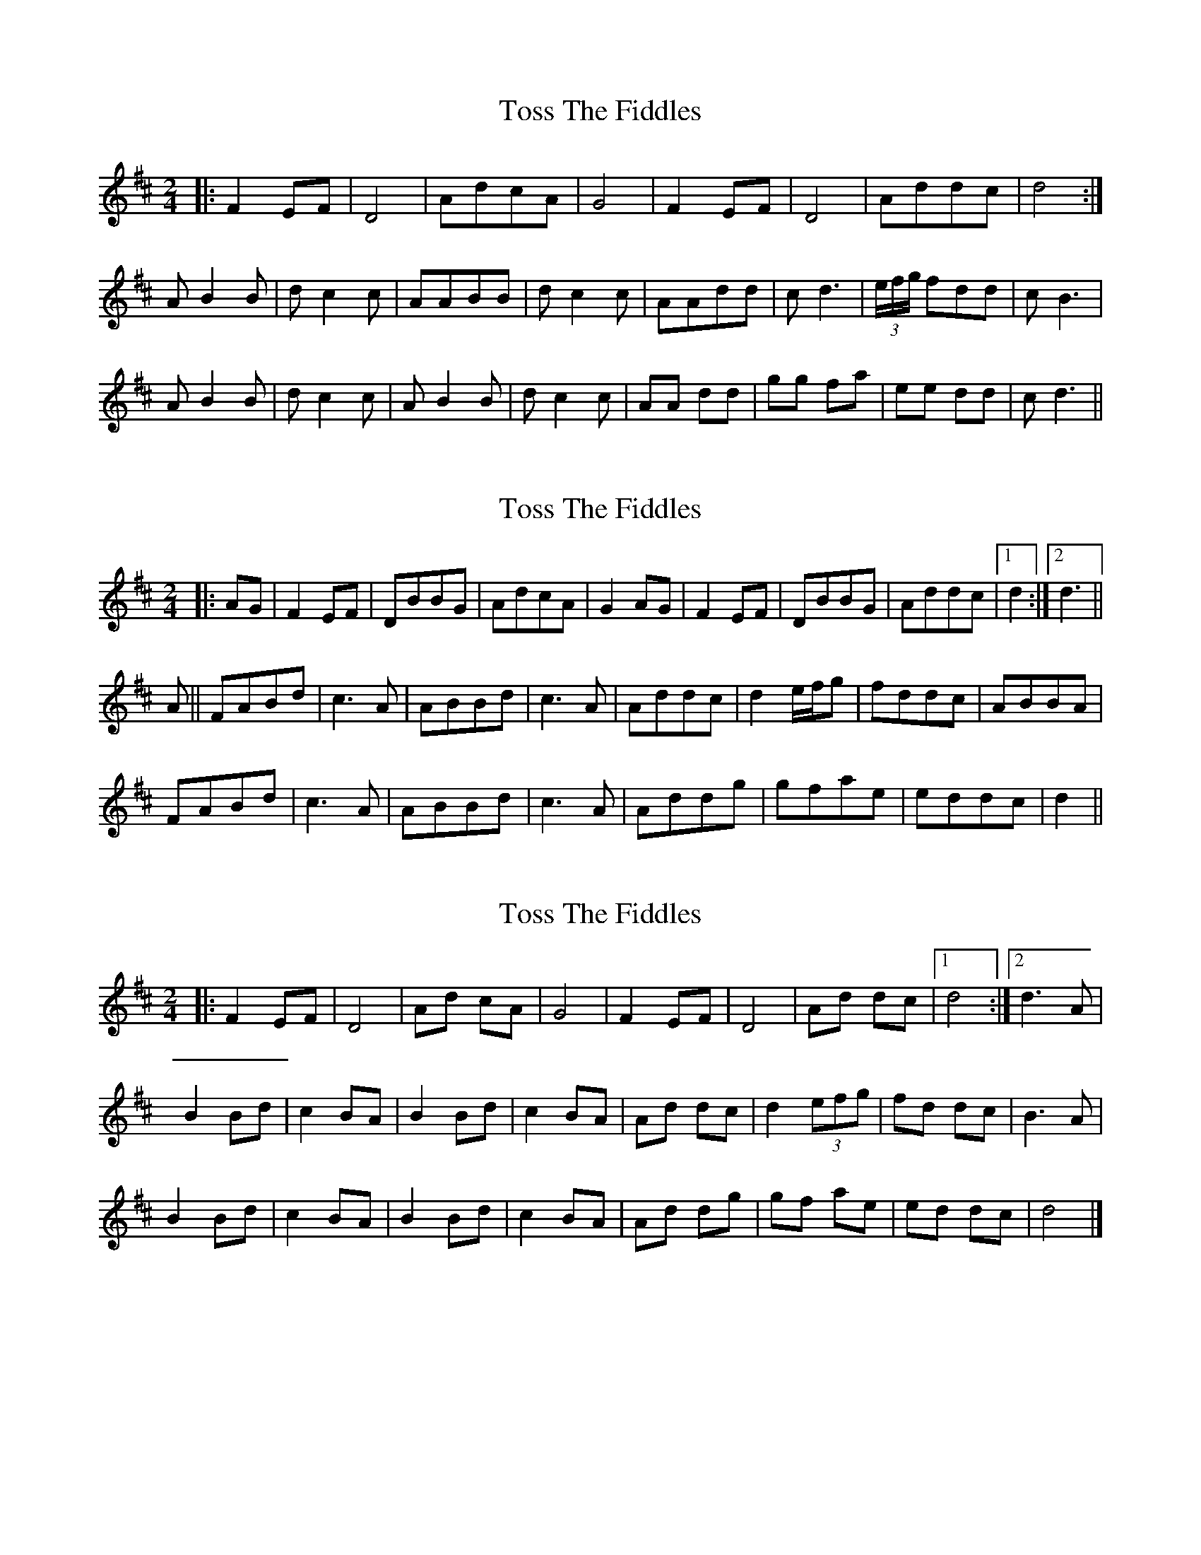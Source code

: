X: 1
T: Toss The Fiddles
Z: crannog
S: https://thesession.org/tunes/1763#setting1763
R: polka
M: 2/4
L: 1/8
K: Dmaj
|:F2 EF|D4| AdcA|G4|F2 EF|D4|Addc|d4:|
A-B2B|d-c2c|AABB|dc2c|AAdd|cd3|(3e/f/g/ fdd|cB3|
A-B2B|dc2c|A-B2B|dc2c|AA dd|gg fa|ee dd|c d3||
X: 2
T: Toss The Fiddles
Z: janglecrow
S: https://thesession.org/tunes/1763#setting20613
R: polka
M: 2/4
L: 1/8
K: Dmaj
K: Dmaj
|:AG|F2 EF|DBBG|AdcA|G2 AG|F2 EF|DBBG|Addc|[1 d2 :|[2 d3 ||
A||FABd|c3 A|ABBd|c3 A|Addc|d2 e1/2f1/2g|fddc|ABBA|
FABd|c3 A|ABBd|c3 A|Addg|gfae|eddc|d2||
X: 3
T: Toss The Fiddles
Z: frkrygow
S: https://thesession.org/tunes/1763#setting28964
R: polka
M: 2/4
L: 1/8
K: Dmaj
|: F2 EF | D4 | Ad cA | G4 | F2 EF | D4 | Ad dc |[1 d4 :|[2 d3 A |
B2 Bd | c2 BA | B2 Bd | c2 BA | Ad dc | d2 (3efg | fd dc | B3 A |
B2 Bd | c2 BA | B2 Bd | c2 BA | Ad dg | gf ae | ed dc | d4 |]
